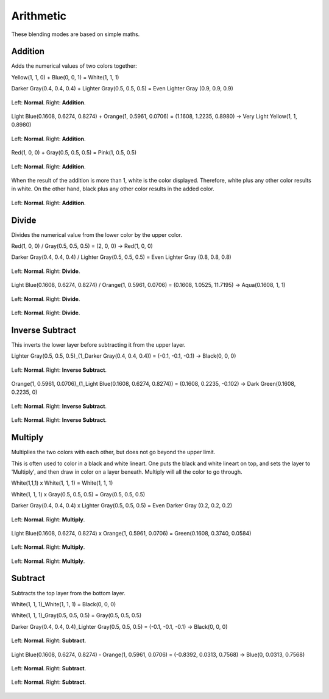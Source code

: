 .. meta::
   :description lang=en:
        Page about the arithmetic blending modes in Krita: Addition, Divide, Inverse Subtract, Multiply and Subtract.

.. metadata-placeholder

   :authors: - Wolthera van Hövell tot Westerflier <griffinvalley@gmail.com>
             - Maria Luisac
   :license: GNU free documentation license 1.3 or later.

.. _bm_cat_arithmetic:

Arithmetic
----------

These blending modes are based on simple maths.

.. index:: Addition (Blending Mode)
.. _bm_addition:

Addition
~~~~~~~~

Adds the numerical values of two colors together:

Yellow(1, 1, 0) + Blue(0, 0, 1) = White(1, 1, 1)

Darker Gray(0.4, 0.4, 0.4) + Lighter Gray(0.5, 0.5, 0.5) = Even Lighter Gray (0.9, 0.9, 0.9) 

.. figure:: /images/blending_modes/arithmetic/Blending_modes_Addition_Gray_0.4_and_Gray_0.5_n.png
   :align: center

   Left: **Normal**. Right: **Addition**.

Light Blue(0.1608, 0.6274, 0.8274) + Orange(1, 0.5961, 0.0706) = (1.1608, 1.2235, 0.8980) → Very Light Yellow(1, 1, 0.8980)

.. figure:: /images/blending_modes/arithmetic/Blending_modes_Addition_Light_blue_and_Orange.png
   :align: center

   Left: **Normal**. Right: **Addition**.

Red(1, 0, 0) + Gray(0.5, 0.5, 0.5) = Pink(1, 0.5, 0.5)

.. figure:: /images/blending_modes/arithmetic/Blending_modes_Addition_Red_plus_gray.png
   :align: center

   Left: **Normal**. Right: **Addition**.

When the result of the addition is more than 1, white is the color displayed. Therefore, white plus any other color results in white. On the other hand, black plus any other color results in the added color.

.. figure:: /images/blending_modes/arithmetic/Blending_modes_Addition_Sample_image_with_dots.png
   :align: center

   Left: **Normal**. Right: **Addition**.

.. _bm_divide:

Divide
~~~~~~

Divides the numerical value from the lower color by the upper color.

Red(1, 0, 0) / Gray(0.5, 0.5, 0.5) = (2, 0, 0) → Red(1, 0, 0)

Darker Gray(0.4, 0.4, 0.4) / Lighter Gray(0.5, 0.5, 0.5) = Even Lighter Gray (0.8, 0.8, 0.8) 

.. figure:: /images/blending_modes/arithmetic/Blending_modes_Divide_Gray_0.4_and_Gray_0.5_n.png
   :align: center

   Left: **Normal**. Right: **Divide**.

Light Blue(0.1608, 0.6274, 0.8274) / Orange(1, 0.5961, 0.0706) = (0.1608, 1.0525, 11.7195) → Aqua(0.1608, 1, 1)

.. figure:: /images/blending_modes/arithmetic/Blending_modes_Divide_Light_blue_and_Orange.png
   :align: center

   Left: **Normal**. Right: **Divide**.

.. figure:: /images/blending_modes/arithmetic/Blending_modes_Divide_Sample_image_with_dots.png
   :align: center

   Left: **Normal**. Right: **Divide**.

.. _bm_inverse_subtract:

Inverse Subtract
~~~~~~~~~~~~~~~~

This inverts the lower layer before subtracting it from the upper layer.

Lighter Gray(0.5, 0.5, 0.5)_(1_Darker Gray(0.4, 0.4, 0.4)) = (-0.1, -0.1, -0.1) → Black(0, 0, 0)

.. figure:: /images/blending_modes/arithmetic/Blending_modes_Inverse_Subtract_Gray_0.4_and_Gray_0.5_n.png
   :align: center

   Left: **Normal**. Right: **Inverse Subtract**.

Orange(1, 0.5961, 0.0706)_(1_Light Blue(0.1608, 0.6274, 0.8274)) = (0.1608, 0.2235, -0.102) → Dark Green(0.1608, 0.2235, 0)

.. figure:: /images/blending_modes/arithmetic/Blending_modes_Inverse_Subtract_Light_blue_and_Orange.png
   :align: center

   Left: **Normal**. Right: **Inverse Subtract**.

.. figure:: /images/blending_modes/arithmetic/Blending_modes_Inverse_Subtract_Sample_image_with_dots.png
   :align: center

   Left: **Normal**. Right: **Inverse Subtract**.

.. _bm_multiply:

Multiply
~~~~~~~~

Multiplies the two colors with each other, but does not go beyond the upper limit.

This is often used to color in a black and white lineart.
One puts the black and white lineart on top, and sets the layer to 'Multiply', and then draw in color on a layer beneath. Multiply will all the color to go through.

White(1,1,1) x White(1, 1, 1) = White(1, 1, 1)

White(1, 1, 1) x Gray(0.5, 0.5, 0.5) = Gray(0.5, 0.5, 0.5)

Darker Gray(0.4, 0.4, 0.4) x Lighter Gray(0.5, 0.5, 0.5) = Even Darker Gray (0.2, 0.2, 0.2)

.. figure:: /images/blending_modes/arithmetic/Blending_modes_Multiply_Gray_0.4_and_Gray_0.5_n.png
   :align: center

   Left: **Normal**. Right: **Multiply**.

Light Blue(0.1608, 0.6274, 0.8274) x Orange(1, 0.5961, 0.0706) = Green(0.1608, 0.3740, 0.0584)

.. figure:: /images/blending_modes/arithmetic/Blending_modes_Multiply_Light_blue_and_Orange.png
   :align: center

   Left: **Normal**. Right: **Multiply**.

.. figure:: /images/blending_modes/arithmetic/Blending_modes_Multiply_Sample_image_with_dots.png
   :align: center

   Left: **Normal**. Right: **Multiply**.

.. _bm_subtract:

Subtract
~~~~~~~~

Subtracts the top layer from the bottom layer.

White(1, 1, 1)_White(1, 1, 1) = Black(0, 0, 0)

White(1, 1, 1)_Gray(0.5, 0.5, 0.5) = Gray(0.5, 0.5, 0.5)

Darker Gray(0.4, 0.4, 0.4)_Lighter Gray(0.5, 0.5, 0.5) = (-0.1, -0.1, -0.1) → Black(0, 0, 0)

.. figure:: /images/blending_modes/arithmetic/Blending_modes_Subtract_Gray_0.4_and_Gray_0.5_n.png
   :align: center

   Left: **Normal**. Right: **Subtract**.

Light Blue(0.1608, 0.6274, 0.8274) - Orange(1, 0.5961, 0.0706) = (-0.8392, 0.0313, 0.7568) → Blue(0, 0.0313, 0.7568)

.. figure:: /images/blending_modes/arithmetic/Blending_modes_Subtract_Light_blue_and_Orange.png
   :align: center

   Left: **Normal**. Right: **Subtract**.

.. figure:: /images/blending_modes/arithmetic/Blending_modes_Subtract_Sample_image_with_dots.png
   :align: center

   Left: **Normal**. Right: **Subtract**.

